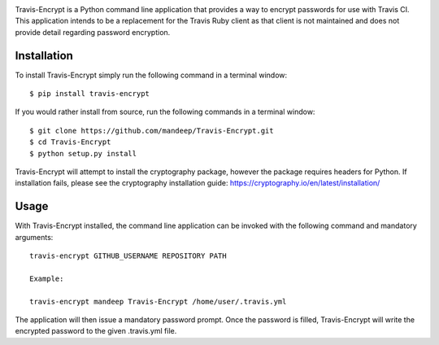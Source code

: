 .. image:: travis/images/header.png

|travis| |coverage| |dependencies| |codacy| |version| |status| |pyversions| |format| |license|


Travis-Encrypt is a Python command line application that provides a way to encrypt passwords
for use with Travis CI. This application intends to be a replacement for the Travis Ruby client
as that client is not maintained and does not provide detail regarding password encryption.

*************
Installation
*************


To install Travis-Encrypt simply run the following command in a terminal window::

    $ pip install travis-encrypt

If you would rather install from source, run the following commands in a terminal window::

    $ git clone https://github.com/mandeep/Travis-Encrypt.git
    $ cd Travis-Encrypt
    $ python setup.py install

Travis-Encrypt will attempt to install the cryptography package, however the package requires
headers for Python. If installation fails, please see the cryptography installation guide:
https://cryptography.io/en/latest/installation/

******
Usage
******

With Travis-Encrypt installed, the command line application can be invoked with the following command and mandatory arguments::

    travis-encrypt GITHUB_USERNAME REPOSITORY PATH

    Example:

    travis-encrypt mandeep Travis-Encrypt /home/user/.travis.yml

The application will then issue a mandatory password prompt. Once the password is filled,
Travis-Encrypt will write the encrypted password to the given .travis.yml file.

.. |travis| image:: https://travis-ci.org/mandeep/Travis-Encrypt.svg?branch=master
    :target: https://travis-ci.org/mandeep/Travis-Encrypt
.. |coverage| image:: https://img.shields.io/coveralls/mandeep/Travis-Encrypt.svg
    :target: https://coveralls.io/github/mandeep/Travis-Encrypt 
.. |dependencies| image:: https://img.shields.io/librariesio/github/mandeep/Travis-Client.svg
    :target: https://dependencyci.com/github/mandeep/Travis-Encrypt
.. |codacy| image:: https://img.shields.io/codacy/grade/16d519300c4d4524a38b385f6a7a2275.svg
    :target: https://www.codacy.com/app/bhutanimandeep/Travis-Encrypt/dashboard
.. |version| image:: https://img.shields.io/pypi/v/travis-encrypt.svg
    :target: https://pypi.python.org/pypi/travis-encrypt
.. |status| image:: https://img.shields.io/pypi/status/travis-encrypt.svg
    :target: https://pypi.python.org/pypi/travis-encrypt
.. |pyversions| image:: https://img.shields.io/pypi/pyversions/travis-encrypt.svg
    :target: https://pypi.python.org/pypi/travis-encrypt
.. |format| image:: https://img.shields.io/pypi/format/travis-encrypt.svg
    :target: https://pypi.python.org/pypi/travis-encrypt
.. |license| image:: https://img.shields.io/pypi/l/travis-encrypt.svg
    :target: https://pypi.python.org/pypi/travis-encrypt